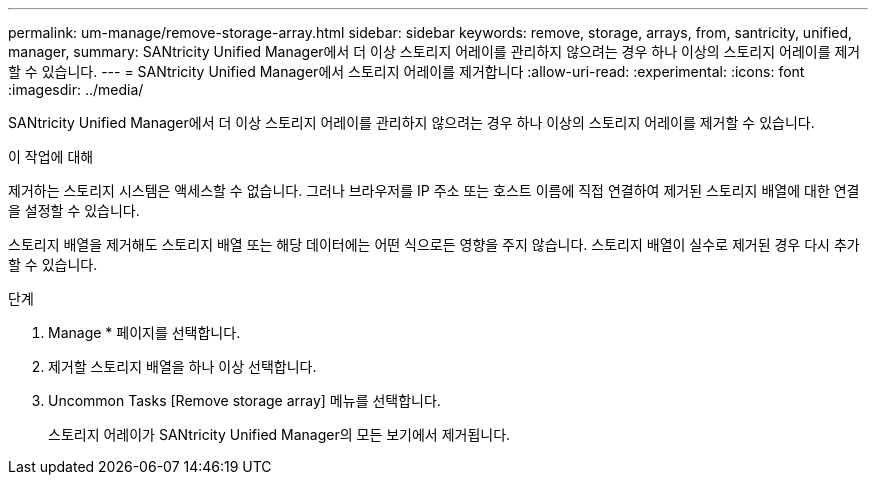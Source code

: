 ---
permalink: um-manage/remove-storage-array.html 
sidebar: sidebar 
keywords: remove, storage, arrays, from, santricity, unified, manager, 
summary: SANtricity Unified Manager에서 더 이상 스토리지 어레이를 관리하지 않으려는 경우 하나 이상의 스토리지 어레이를 제거할 수 있습니다. 
---
= SANtricity Unified Manager에서 스토리지 어레이를 제거합니다
:allow-uri-read: 
:experimental: 
:icons: font
:imagesdir: ../media/


[role="lead"]
SANtricity Unified Manager에서 더 이상 스토리지 어레이를 관리하지 않으려는 경우 하나 이상의 스토리지 어레이를 제거할 수 있습니다.

.이 작업에 대해
제거하는 스토리지 시스템은 액세스할 수 없습니다. 그러나 브라우저를 IP 주소 또는 호스트 이름에 직접 연결하여 제거된 스토리지 배열에 대한 연결을 설정할 수 있습니다.

스토리지 배열을 제거해도 스토리지 배열 또는 해당 데이터에는 어떤 식으로든 영향을 주지 않습니다. 스토리지 배열이 실수로 제거된 경우 다시 추가할 수 있습니다.

.단계
. Manage * 페이지를 선택합니다.
. 제거할 스토리지 배열을 하나 이상 선택합니다.
. Uncommon Tasks [Remove storage array] 메뉴를 선택합니다.
+
스토리지 어레이가 SANtricity Unified Manager의 모든 보기에서 제거됩니다.


